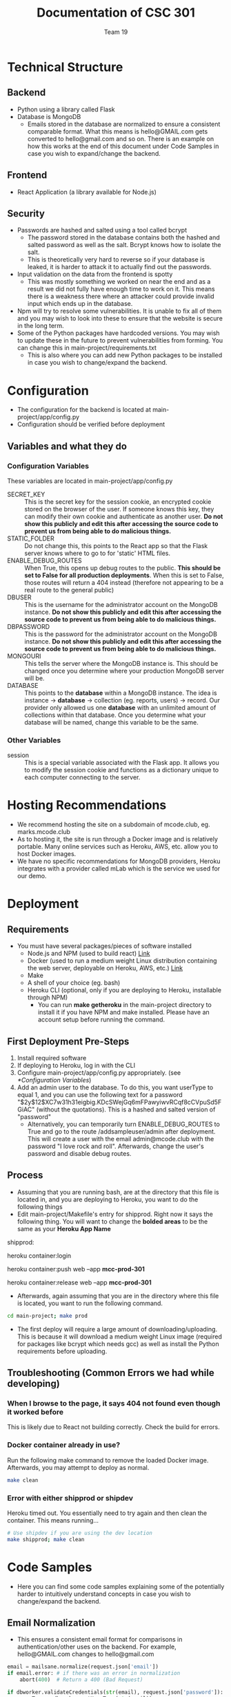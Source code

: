 #+TITLE: Documentation of CSC 301
#+AUTHOR: Team 19
#+OPTIONS: ^:nil
#+latex_header: \hypersetup{colorlinks=true,linkcolor=black}

* Technical Structure
** Backend
   - Python using a library called Flask
   - Database is MongoDB
     - Emails stored in the database are normalized to ensure a consistent comparable format. What this means is hello@GMAIL.com gets converted to hello@gmail.com and so on. There is an example on how this works at the end of this document under Code Samples in case you wish to expand/change the backend.

** Frontend
   - React Application (a library available for Node.js)

** Security
   - Passwords are hashed and salted using a tool called bcrypt
     - The password stored in the database contains both the hashed and salted password as well as the salt. Bcrypt knows how to isolate the salt.
     - This is theoretically very hard to reverse so if your database is leaked, it is harder to attack it to actually find out the passwords.
   - Input validation on the data from the frontend is spotty
     - This was mostly something we worked on near the end and as a result we did not fully have enough time to work on it. This means there is a weakness there where an attacker could provide invalid input which ends up in the database.
   - Npm will try to resolve some vulnerabilities. It is unable to fix all of them and you may wish to look into these to ensure that the website is secure in the long term.
   - Some of the Python packages have hardcoded versions. You may wish to update these in the future to prevent vulnerabilities from forming. You can change this in main-project/requirements.txt
     - This is also where you can add new Python packages to be installed in case you wish to change/expand the backend.

* Configuration
  - The configuration for the backend is located at main-project/app/config.py
  - Configuration should be verified before deployment
** Variables and what they do
*** Configuration Variables
These variables are located in main-project/app/config.py
    - SECRET_KEY :: This is the secret key for the session cookie, an encrypted cookie stored on the browser of the user. If someone knows this key, they can modify their own cookie and authenticate as another user. *Do not show this publicly and edit this after accessing the source code to prevent us from being able to do malicious things.*
    - STATIC_FOLDER :: Do not change this, this points to the React app so that the Flask server knows where to go to for 'static' HTML files.
    - ENABLE_DEBUG_ROUTES :: When True, this opens up debug routes to the public. *This should be set to False for all production deployments*. When this is set to False, those routes will return a 404 instead (therefore not appearing to be a real route to the general public)
    - DBUSER :: This is the username for the administrator account on the MongoDB instance. *Do not show this publicly and edit this after accessing the source code to prevent us from being able to do malicious things.*
    - DBPASSWORD :: This is the password for the administrator account on the MongoDB instance. *Do not show this publicly and edit this after accessing the source code to prevent us from being able to do malicious things.*
    - MONGOURI :: This tells the server where the MongoDB instance is. This should be changed once you determine where your production MongoDB server will be.
    - DATABASE :: This points to the *database* within a MongoDB instance. The idea is instance -> *database* -> collection (eg. reports, users) -> record. Our provider only allowed us one *database* with an unlimited amount of collections within that database. Once you determine what your database will be named, change this variable to be the same.
*** Other Variables
    - session :: This is a special variable associated with the Flask app. It allows you to modify the session cookie and functions as a dictionary unique to each computer connecting to the server.
* Hosting Recommendations
  - We recommend hosting the site on a subdomain of mcode.club, eg. marks.mcode.club
  - As to hosting it, the site is run through a Docker image and is relatively portable. Many online services such as Heroku, AWS, etc. allow you to host Docker images.
  - We have no specific recommendations for MongoDB providers, Heroku integrates with a provider called mLab which is the service we used for our demo.
* Deployment
** Requirements
   - You must have several packages/pieces of software installed
     - Node.js and NPM (used to build react) [[https://nodejs.org/en/][Link]]
     - Docker (used to run a medium weight Linux distribution containing the web server, deployable on Heroku, AWS, etc.) [[https://www.docker.com/][Link]]
     - Make
     - A shell of your choice (eg. bash)
     - Heroku CLI (optional, only if you are deploying to Heroku, installable through NPM)
       - You can run *make getheroku* in the main-project directory to install it if you have NPM and make installed. Please have an account setup before running the command.
** First Deployment Pre-Steps
  1. Install required software
  2. If deploying to Heroku, log in with the CLI
  3. Configure main-project/app/config.py appropriately. (see [[*Configuration Variables]])
  4. Add an admin user to the database. To do this, you want userType to equal 1, and you can use the following text for a password "$2y$12$XC7w31h31eigbig.KDcSWejGq6mFPawyiwvRCqf8cCVpuSd5FGiAC" (without the quotations). This is a hashed and salted version of "password"
     - Alternatively, you can temporarily turn ENABLE_DEBUG_ROUTES to True and go to the route /addsampleuser/admin after deployment. This will create a user with the email admin@mcode.club with the password "I love rock and roll". Afterwards, change the user's password and disable debug routes.


** Process
   - Assuming that you are running bash, are at the directory that this file is located in, and you are deploying to Heroku, you want to do the following things
   - Edit main-project/Makefile's entry for shipprod. Right now it says the following thing. You will want to change the *bolded areas* to be the same as your *Heroku App Name*


shipprod:

	heroku container:login

	heroku container:push web --app *mcc-prod-301*

	heroku container:release web --app *mcc-prod-301*

   - Afterwards, again assuming that you are in the directory where this file is located, you want to run the following command.

#+BEGIN_SRC sh
cd main-project; make prod
#+END_SRC

   - The first deploy will require a large amount of downloading/uploading. This is because it will download a medium weight Linux image (required for packages like bcrypt which needs gcc) as well as install the Python requirements before uploading.

** Troubleshooting (Common Errors we had while developing)
*** When I browse to the page, it says 404 not found even though it worked before
This is likely due to React not building correctly. Check the build for errors.
*** Docker container already in use?
Run the following make command to remove the loaded Docker image. Afterwards, you may attempt to deploy as normal.

#+BEGIN_SRC sh
make clean
#+END_SRC

*** Error with either shipprod or shipdev
Heroku timed out. You essentially need to try again and then clean the container. This means running...
#+BEGIN_SRC sh
# Use shipdev if you are using the dev location
make shipprod; make clean
#+END_SRC

* Code Samples
  - Here you can find some code samples explaining some of the potentially harder to intuitively understand concepts in case you wish to change/expand the backend.
** Email Normalization
  - This ensures a consistent email format for comparisons in authentication/other uses on the backend. For example, hello@GMAIL.com changes to hello@gmail.com

#+BEGIN_SRC python
email = mailsane.normalize(request.json['email'])
if email.error: # if there was an error in normalization
    abort(400)  # Return a 400 (Bad Request)

if dbworker.validateCredentials(str(email), request.json['password']):
    userType = dbworker.getUserType(str(email))
    # str(email) is either the normalized email or the error message
    # resulting from normalization. This includes if a domain name
    # is not valid.
#+END_SRC
* Authors and Licensing
  - Written by Nathan Fischer, Andriyan Bilyk, Steffy Lo, Philip Smith, Dragan Soso, Ari Truanovsky, and Edwin Chan
  - Licensed under the MIT License, located in LICENSE in this directory.

MIT License

Copyright (c) 2020 Nathan Fischer, Dragan Soso, Edwin Chan, Steffy Lo, Ari Truanovsky, Philip Smith, Andriyan Bilyk

Permission is hereby granted, free of charge, to any person obtaining a copy
of this software and associated documentation files (the "Software"), to deal
in the Software without restriction, including without limitation the rights
to use, copy, modify, merge, publish, distribute, sublicense, and/or sell
copies of the Software, and to permit persons to whom the Software is
furnished to do so, subject to the following conditions:

The above copyright notice and this permission notice shall be included in all
copies or substantial portions of the Software.

THE SOFTWARE IS PROVIDED "AS IS", WITHOUT WARRANTY OF ANY KIND, EXPRESS OR
IMPLIED, INCLUDING BUT NOT LIMITED TO THE WARRANTIES OF MERCHANTABILITY,
FITNESS FOR A PARTICULAR PURPOSE AND NONINFRINGEMENT. IN NO EVENT SHALL THE
AUTHORS OR COPYRIGHT HOLDERS BE LIABLE FOR ANY CLAIM, DAMAGES OR OTHER
LIABILITY, WHETHER IN AN ACTION OF CONTRACT, TORT OR OTHERWISE, ARISING FROM,
OUT OF OR IN CONNECTION WITH THE SOFTWARE OR THE USE OR OTHER DEALINGS IN THE
SOFTWARE.
